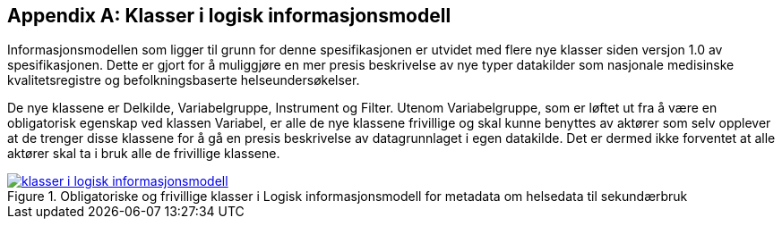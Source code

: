 [appendix]
== Klasser i logisk informasjonsmodell [[klasser_i_logisk_informasjonsmodell]]

Informasjonsmodellen som ligger til grunn for denne spesifikasjonen er utvidet med flere nye klasser siden versjon 1.0 av spesifikasjonen. Dette er gjort for å muliggjøre en mer presis beskrivelse av nye typer datakilder som nasjonale medisinske kvalitetsregistre og befolkningsbaserte helseundersøkelser. +

De nye klassene er Delkilde, Variabelgruppe, Instrument og Filter. Utenom Variabelgruppe, som er løftet ut fra å være en obligatorisk egenskap ved klassen Variabel, er alle de nye klassene frivillige og skal kunne benyttes av aktører som selv opplever at de trenger disse
klassene for å gå en presis beskrivelse av datagrunnlaget i egen datakilde. Det er dermed ikke forventet at alle aktører skal ta i bruk alle de frivillige klassene.

[link=images/klasser_i_logisk_informasjonsmodell.png, title="Obligatoriske og frivillige klasser i Logisk informasjonsmodell for metadata om helsedata til sekundærbruk"]image::images/klasser_i_logisk_informasjonsmodell.png[width=100%]
image::images/klasser_i_logisk_informasjonsmodell.png[]

